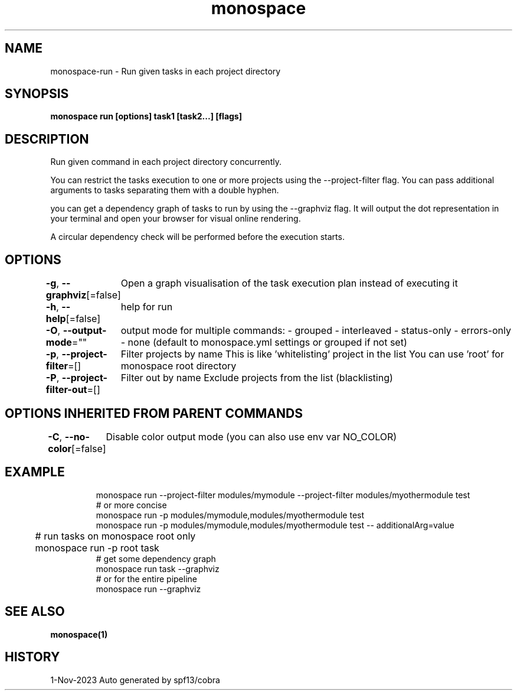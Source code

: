 .nh
.TH "monospace" "1" "Nov 2023" "Auto generated by spf13/cobra" ""

.SH NAME
.PP
monospace-run - Run given tasks in each project directory


.SH SYNOPSIS
.PP
\fBmonospace run [options] task1 [task2...] [flags]\fP


.SH DESCRIPTION
.PP
Run given command in each project directory concurrently.

.PP
You can restrict the tasks execution to one or more projects
using the --project-filter flag.
You can pass additional arguments to tasks separating them with a double hyphen.

.PP
you can get a dependency graph of tasks to run by using the --graphviz flag.
It will output the dot representation in your terminal and open your browser
for visual online rendering.

.PP
A circular dependency check will be performed before the execution starts.


.SH OPTIONS
.PP
\fB-g\fP, \fB--graphviz\fP[=false]
	Open a graph visualisation of the task execution plan instead of executing it

.PP
\fB-h\fP, \fB--help\fP[=false]
	help for run

.PP
\fB-O\fP, \fB--output-mode\fP=""
	output mode for multiple commands:
- grouped
- interleaved
- status-only
- errors-only
- none
(default to monospace.yml settings or grouped if not set)

.PP
\fB-p\fP, \fB--project-filter\fP=[]
	Filter projects by name
This is like 'whitelisting' project in the list
You can use 'root' for monospace root directory

.PP
\fB-P\fP, \fB--project-filter-out\fP=[]
	Filter out by name
Exclude projects from the list (blacklisting)


.SH OPTIONS INHERITED FROM PARENT COMMANDS
.PP
\fB-C\fP, \fB--no-color\fP[=false]
	Disable color output mode (you can also use env var NO_COLOR)


.SH EXAMPLE
.PP
.RS

.nf
  monospace run --project-filter modules/mymodule --project-filter modules/myothermodule test
  # or more concise
  monospace run -p modules/mymodule,modules/myothermodule test
  monospace run -p modules/mymodule,modules/myothermodule test -- additionalArg=value
	# run tasks on monospace root only
	monospace run -p root task
  # get some dependency graph
  monospace run task --graphviz
  # or for the entire pipeline
  monospace run --graphviz

.fi
.RE


.SH SEE ALSO
.PP
\fBmonospace(1)\fP


.SH HISTORY
.PP
1-Nov-2023 Auto generated by spf13/cobra
